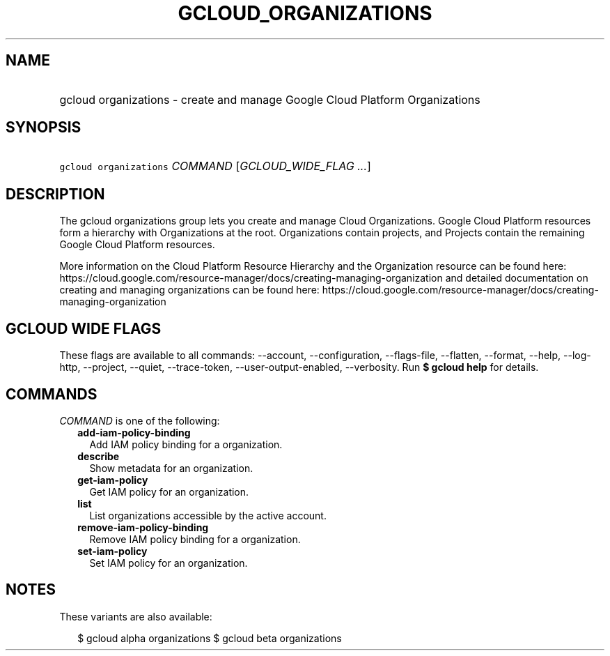 
.TH "GCLOUD_ORGANIZATIONS" 1



.SH "NAME"
.HP
gcloud organizations \- create and manage Google Cloud Platform Organizations



.SH "SYNOPSIS"
.HP
\f5gcloud organizations\fR \fICOMMAND\fR [\fIGCLOUD_WIDE_FLAG\ ...\fR]



.SH "DESCRIPTION"

The gcloud organizations group lets you create and manage Cloud Organizations.
Google Cloud Platform resources form a hierarchy with Organizations at the root.
Organizations contain projects, and Projects contain the remaining Google Cloud
Platform resources.

More information on the Cloud Platform Resource Hierarchy and the Organization
resource can be found here:
https://cloud.google.com/resource\-manager/docs/creating\-managing\-organization
and detailed documentation on creating and managing organizations can be found
here:
https://cloud.google.com/resource\-manager/docs/creating\-managing\-organization



.SH "GCLOUD WIDE FLAGS"

These flags are available to all commands: \-\-account, \-\-configuration,
\-\-flags\-file, \-\-flatten, \-\-format, \-\-help, \-\-log\-http, \-\-project,
\-\-quiet, \-\-trace\-token, \-\-user\-output\-enabled, \-\-verbosity. Run \fB$
gcloud help\fR for details.



.SH "COMMANDS"

\f5\fICOMMAND\fR\fR is one of the following:

.RS 2m
.TP 2m
\fBadd\-iam\-policy\-binding\fR
Add IAM policy binding for a organization.

.TP 2m
\fBdescribe\fR
Show metadata for an organization.

.TP 2m
\fBget\-iam\-policy\fR
Get IAM policy for an organization.

.TP 2m
\fBlist\fR
List organizations accessible by the active account.

.TP 2m
\fBremove\-iam\-policy\-binding\fR
Remove IAM policy binding for a organization.

.TP 2m
\fBset\-iam\-policy\fR
Set IAM policy for an organization.


.RE
.sp

.SH "NOTES"

These variants are also available:

.RS 2m
$ gcloud alpha organizations
$ gcloud beta organizations
.RE


